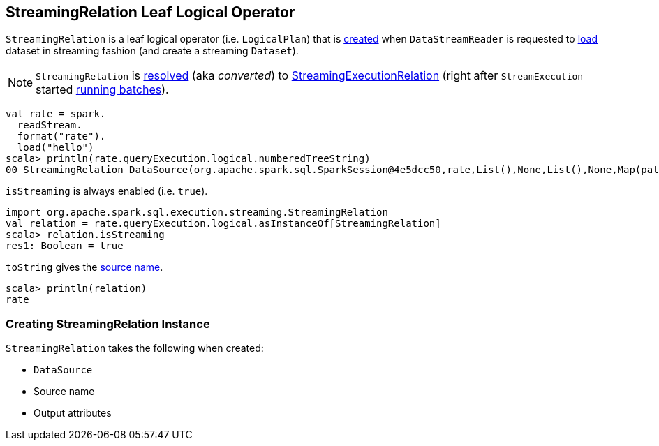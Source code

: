 == [[StreamingRelation]] StreamingRelation Leaf Logical Operator

`StreamingRelation` is a leaf logical operator (i.e. `LogicalPlan`) that is <<creating-instance, created>> when `DataStreamReader` is requested to link:spark-sql-streaming-DataStreamReader.adoc#load[load] dataset in streaming fashion (and create a streaming `Dataset`).

NOTE: `StreamingRelation` is link:spark-sql-streaming-StreamExecution.adoc#logicalPlan[resolved] (aka _converted_) to link:spark-sql-streaming-StreamingExecutionRelation.adoc[StreamingExecutionRelation] (right after `StreamExecution` started link:spark-sql-streaming-StreamExecution.adoc#runBatches[running batches]).

[source, scala]
----
val rate = spark.
  readStream.
  format("rate").
  load("hello")
scala> println(rate.queryExecution.logical.numberedTreeString)
00 StreamingRelation DataSource(org.apache.spark.sql.SparkSession@4e5dcc50,rate,List(),None,List(),None,Map(path -> hello),None), rate, [timestamp#0, value#1L]
----

[[isStreaming]]
`isStreaming` is always enabled (i.e. `true`).

[source, scala]
----
import org.apache.spark.sql.execution.streaming.StreamingRelation
val relation = rate.queryExecution.logical.asInstanceOf[StreamingRelation]
scala> relation.isStreaming
res1: Boolean = true
----

[[toString]]
`toString` gives the <<sourceName, source name>>.

[source, scala]
----
scala> println(relation)
rate
----

=== [[creating-instance]] Creating StreamingRelation Instance

`StreamingRelation` takes the following when created:

* [[dataSource]] `DataSource`
* [[sourceName]] Source name
* [[output]] Output attributes
